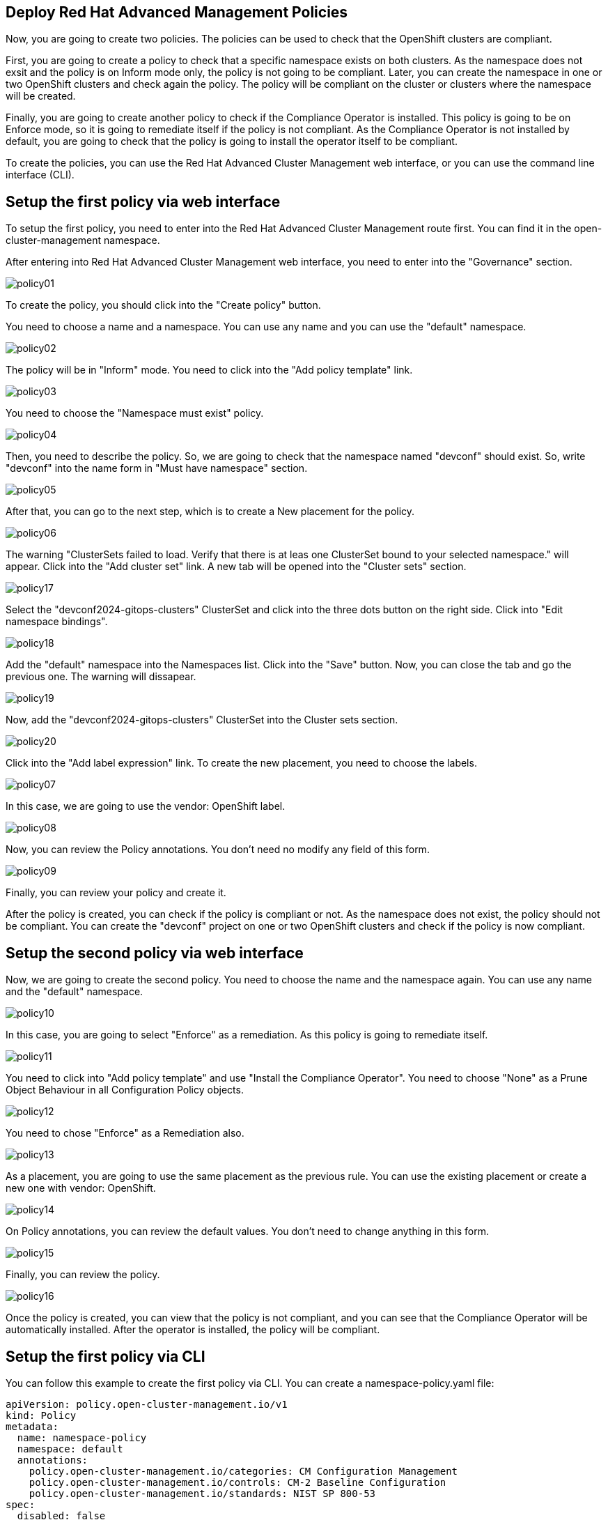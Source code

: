 [#policies]
== Deploy Red Hat Advanced Management Policies

Now, you are going to create two policies. The policies can be used to check that the OpenShift clusters are compliant.

First, you are going to create a policy to check that a specific namespace exists on both clusters. As the namespace does not exsit and the policy is on Inform mode only, the policy is not going to be compliant. Later, you can create the namespace in one or two OpenShift clusters and check again the policy. The policy will be compliant on the cluster or clusters where the namespace will be created.

Finally, you are going to create another policy to check if the Compliance Operator is installed. This policy is going to be on Enforce mode, so it is going to remediate itself if the policy is not compliant. As the Compliance Operator is not installed by default, you are going to check that the policy is going to install the operator itself to be compliant.

To create the policies, you can use the Red Hat Advanced Cluster Management web interface, or you can use the command line interface (CLI).

[#firstpolicygui]
== Setup the first policy via web interface

To setup the first policy, you need to enter into the Red Hat Advanced Cluster Management route first. You can find it in the open-cluster-management namespace.

After entering into Red Hat Advanced Cluster Management web interface, you need to enter into the "Governance" section.

image::policies/policy01.png[]

To create the policy, you should click into the "Create policy" button.

You need to choose a name and a namespace. You can use any name and you can use the "default" namespace.

image::policies/policy02.png[]

The policy will be in "Inform" mode. You need to click into the "Add policy template" link.

image::policies/policy03.png[]

You need to choose the "Namespace must exist" policy.

image::policies/policy04.png[]

Then, you need to describe the policy. So, we are going to check that the namespace named "devconf" should exist. So, write "devconf" into the name form in "Must have namespace" section.

image::policies/policy05.png[]

After that, you can go to the next step, which is to create a New placement for the policy.

image::policies/policy06.png[]

The warning "ClusterSets failed to load. Verify that there is at leas one ClusterSet bound to your selected namespace." will appear. Click into the "Add cluster set" link. A new tab will be opened into the "Cluster sets" section.

image::policies/policy17.png[]

Select the "devconf2024-gitops-clusters" ClusterSet and click into the three dots button on the right side. Click into "Edit namespace bindings".

image::policies/policy18.png[]

Add the "default" namespace into the Namespaces list. Click into the "Save" button. Now, you can close the tab and go the previous one. The warning will dissapear.

image::policies/policy19.png[]

Now, add the "devconf2024-gitops-clusters" ClusterSet into the Cluster sets section.

image::policies/policy20.png[]

Click into the "Add label expression" link. To create the new placement, you need to choose the labels.

image::policies/policy07.png[]

In this case, we are going to use the vendor: OpenShift label.

image::policies/policy08.png[]

Now, you can review the Policy annotations. You don't need no modify any field of this form.

image::policies/policy09.png[]

Finally, you can review your policy and create it.

After the policy is created, you can check if the policy is compliant or not. As the namespace does not exist, the policy should not be compliant. You can create the "devconf" project on one or two OpenShift clusters and check if the policy is now compliant.

[#secondpolicygui]
== Setup the second policy via web interface

Now, we are going to create the second policy. You need to choose the name and the namespace again. You can use any name and the "default" namespace.

image::policies/policy10.png[]

In this case, you are going to select "Enforce" as a remediation. As this policy is going to remediate itself.

image::policies/policy11.png[]

You need to click into "Add policy template" and use "Install the Compliance Operator". You need to choose "None" as a Prune Object Behaviour in all Configuration Policy objects.

image::policies/policy12.png[]

You need to chose "Enforce" as a Remediation also.

image::policies/policy13.png[]

As a placement, you are going to use the same placement as the previous rule. You can use the existing placement or create a new one with vendor: OpenShift.

image::policies/policy14.png[]

On Policy annotations, you can review the default values. You don't need to change anything in this form.

image::policies/policy15.png[]

Finally, you can review the policy.

image::policies/policy16.png[]

Once the policy is created, you can view that the policy is not compliant, and you can see that the Compliance Operator will be automatically installed. After the operator is installed, the policy will be compliant.

[#firstpolicycli]
== Setup the first policy via CLI

You can follow this example to create the first policy via CLI. You can create a namespace-policy.yaml file:

[.lines_space]
[.console-input]
[source,yaml, subs="+macros,+attributes"]
----
apiVersion: policy.open-cluster-management.io/v1
kind: Policy
metadata:
  name: namespace-policy
  namespace: default
  annotations:
    policy.open-cluster-management.io/categories: CM Configuration Management
    policy.open-cluster-management.io/controls: CM-2 Baseline Configuration
    policy.open-cluster-management.io/standards: NIST SP 800-53
spec:
  disabled: false
  policy-templates:
    - objectDefinition:
        apiVersion: policy.open-cluster-management.io/v1
        kind: ConfigurationPolicy
        metadata:
          name: policy-namespace
        spec:
          namespaceSelector:
            exclude:
              - kube-*
            include:
              - default
          object-templates:
            - complianceType: musthave
              objectDefinition:
                apiVersion: v1
                kind: Namespace
                metadata:
                  name: devconf
          pruneObjectBehavior: None
          remediationAction: inform
          severity: low
  remediationAction: inform
---
apiVersion: apps.open-cluster-management.io/v1
kind: PlacementRule
metadata:
  name: namespace-policy-placement
  namespace: default
spec:
  clusterConditions: []
  clusterSelector:
    matchExpressions:
      - key: vendor
        operator: In
        values:
          - OpenShift
---
apiVersion: policy.open-cluster-management.io/v1
kind: PlacementBinding
metadata:
  name: namespace-policy-placement
  namespace: default
placementRef:
  name: namespace-policy-placement
  apiGroup: apps.open-cluster-management.io
  kind: PlacementRule
subjects:
  - name: namespace-policy
    apiGroup: policy.open-cluster-management.io
    kind: Policy
----

This example, will create the Policy to check if the "devconf" namespace exists. Also, this example is going to create a PlacementRule to apply the policie on all clusters with "vendor: OpenShift" label. Finally, this example will create a binding between the policy and the PlacementRule.

Finally, you can create the policy with the following command:

[.lines_space]
[.console-input]
[source,bash, subs="+macros,+attributes"]
----
oc create -f namespace-policy.yaml
----

After the policy is created, you can check if the policy is compliant or not. As the namespace does not exist, the policy should not be compliant. You can create the "devconf" project on one or two OpenShift clusters and check if the policy is now compliant.

[#secondpolicycli]
== Setup the second policy via CLI

To create the second policy via CLI, you can create a compliance-policy.yaml file with the following content:

[.lines_space]
[.console-input]
[source,yaml, subs="+macros,+attributes"]
----
apiVersion: policy.open-cluster-management.io/v1
kind: Policy
metadata:
  name: compliance-policy
  namespace: default
  annotations:
    policy.open-cluster-management.io/categories: CA Security Assessment and Authorization
    policy.open-cluster-management.io/controls: CA-2 Security Assessments, CA-7 Continuous Monitoring
    policy.open-cluster-management.io/standards: NIST SP 800-53
spec:
  disabled: false
  policy-templates:
    - objectDefinition:
        apiVersion: policy.open-cluster-management.io/v1
        kind: ConfigurationPolicy
        metadata:
          name: comp-operator-ns
        spec:
          object-templates:
            - complianceType: musthave
              objectDefinition:
                apiVersion: v1
                kind: Namespace
                metadata:
                  name: openshift-compliance
          pruneObjectBehavior: None
          remediationAction: enforce
          severity: high
    - objectDefinition:
        apiVersion: policy.open-cluster-management.io/v1
        kind: ConfigurationPolicy
        metadata:
          name: comp-operator-operator-group
        spec:
          object-templates:
            - complianceType: musthave
              objectDefinition:
                apiVersion: operators.coreos.com/v1
                kind: OperatorGroup
                metadata:
                  name: compliance-operator
                  namespace: openshift-compliance
                spec:
                  targetNamespaces:
                    - openshift-compliance
          pruneObjectBehavior: None
          remediationAction: enforce
          severity: high
    - objectDefinition:
        apiVersion: policy.open-cluster-management.io/v1
        kind: ConfigurationPolicy
        metadata:
          name: comp-operator-subscription
        spec:
          object-templates:
            - complianceType: musthave
              objectDefinition:
                apiVersion: operators.coreos.com/v1alpha1
                kind: Subscription
                metadata:
                  name: compliance-operator
                  namespace: openshift-compliance
                spec:
                  name: compliance-operator
                  installPlanApproval: Automatic
                  source: redhat-operators
                  sourceNamespace: openshift-marketplace
          pruneObjectBehavior: None
          remediationAction: enforce
          severity: high
    - objectDefinition:
        apiVersion: policy.open-cluster-management.io/v1
        kind: ConfigurationPolicy
        metadata:
          name: comp-operator-status
        spec:
          object-templates:
            - complianceType: musthave
              objectDefinition:
                apiVersion: operators.coreos.com/v1alpha1
                kind: ClusterServiceVersion
                metadata:
                  namespace: openshift-compliance
                spec:
                  displayName: Compliance Operator
                status:
                  phase: Succeeded
          pruneObjectBehavior: None
          remediationAction: enforce
          severity: high
  remediationAction: enforce
---
apiVersion: apps.open-cluster-management.io/v1
kind: PlacementRule
metadata:
  name: compliance-policy-placement
  namespace: default
spec:
  clusterConditions: []
  clusterSelector:
    matchExpressions:
      - key: vendor
        operator: In
        values:
          - OpenShift
---
apiVersion: policy.open-cluster-management.io/v1
kind: PlacementBinding
metadata:
  name: compliance-policy-placement
  namespace: default
placementRef:
  name: compliance-policy-placement
  apiGroup: apps.open-cluster-management.io
  kind: PlacementRule
subjects:
  - name: compliance-policy
    apiGroup: policy.open-cluster-management.io
    kind: Policy
----

To create the policy, apply the following command:

[.lines_space]
[.console-input]
[source,bash, subs="+macros,+attributes"]
----
oc create -f compliance-policy.yaml
----

Once the policy is created, you can view that the policy is not compliant, and you can see that the Compliance Operator will be automatically installed. After the operator is installed, the policy will be compliant.


[#policiesgitops]
== Setup Policies via GitOps

Now, you know how to create Policies. So, you can learn how to create the Policies using GitOps. If you want to deploy the policies using a GitOps model, you can create the same namespace and the same Compliance Operator policies using GitOps.

[#firstpolicygitops]
== Setup the first policy via GitOps

First, you need to enter into the Red Hat Advanced Management web interface, and select "Applications".

image::policies/gitops01.png[]

You should go to "Create application".

image::policies/gitops02.png[]

You should select "ApplicationSet - Push model".

On the next page, you can use "gitops-namespace-policy" as the name and "openshift-gitops" as the Argo server".

image::policies/gitops03.png[]

On the "Template" page, you should use the following information:

- Repository type: Git
- URL: https://github.com/xbryan1/devconf-2024-acm-apps
- Revision: main
- Path: devconf2024/05_policies/gitops_policy_namespace
- Remote namespace: gitops-policies

image::policies/gitops04.png[]

You can use the default values on the "Sync policy" page.

image::policies/gitops05.png[]

You should use "devconf2024-gitops-clusters as the "Existing placement" policy.

image::policies/gitops06.png[]

Now, you can review your policy and create it.

image::policies/gitops07.png[]


[#secondpolicygitops]
== Setup the second policy via GitOps

Before deploying the second policy using GitOps, you need to delete the policy created previously to avoid conflicts.

First, you need to access into the Red Hat Advanced Management web interface and select "Governance".

image::policies/delete01.png[]

Now, you need to choose "Policies" on the top center menu.

You need to choose the "compliance-policy" created previosly, and click into the three dot button on the right bottom side.

image::policies/delete02.png[]

Select "Delete" on the menu.

image::policies/delete03.png[]

Ensure that the two options are marked and delete the policy.

image::policies/delete04.png[]

Now, you can to access into the Red Hat Advanced Management web interface, and select "Applications".

image::policies/gitops01.png[]

You should go to "Create application".

image::policies/gitops02.png[]

You should select "ApplicationSet - Push model".

On the next page, you can use "gitops-compliance-policy" as the name and "openshift-gitops" as the Argo server".

image::policies/gitops08.png[]

On the "Template" page, you should use the following information:

- Repository type: Git
- URL: https://github.com/xbryan1/devconf-2024-acm-apps
- Revision: main
- Path: devconf2024/05_policies/gitops_policy_compliance
- Remote namespace: gitops-policies

image::policies/gitops09.png[]

You can use the default values on the "Sync policy" page.

image::policies/gitops05.png[]

You should use "devconf2024-gitops-clusters" as the "Existing placement" policy.

image::policies/gitops06.png[]

Finally, you can review your policy and create it.

image::policies/gitops10.png[]
